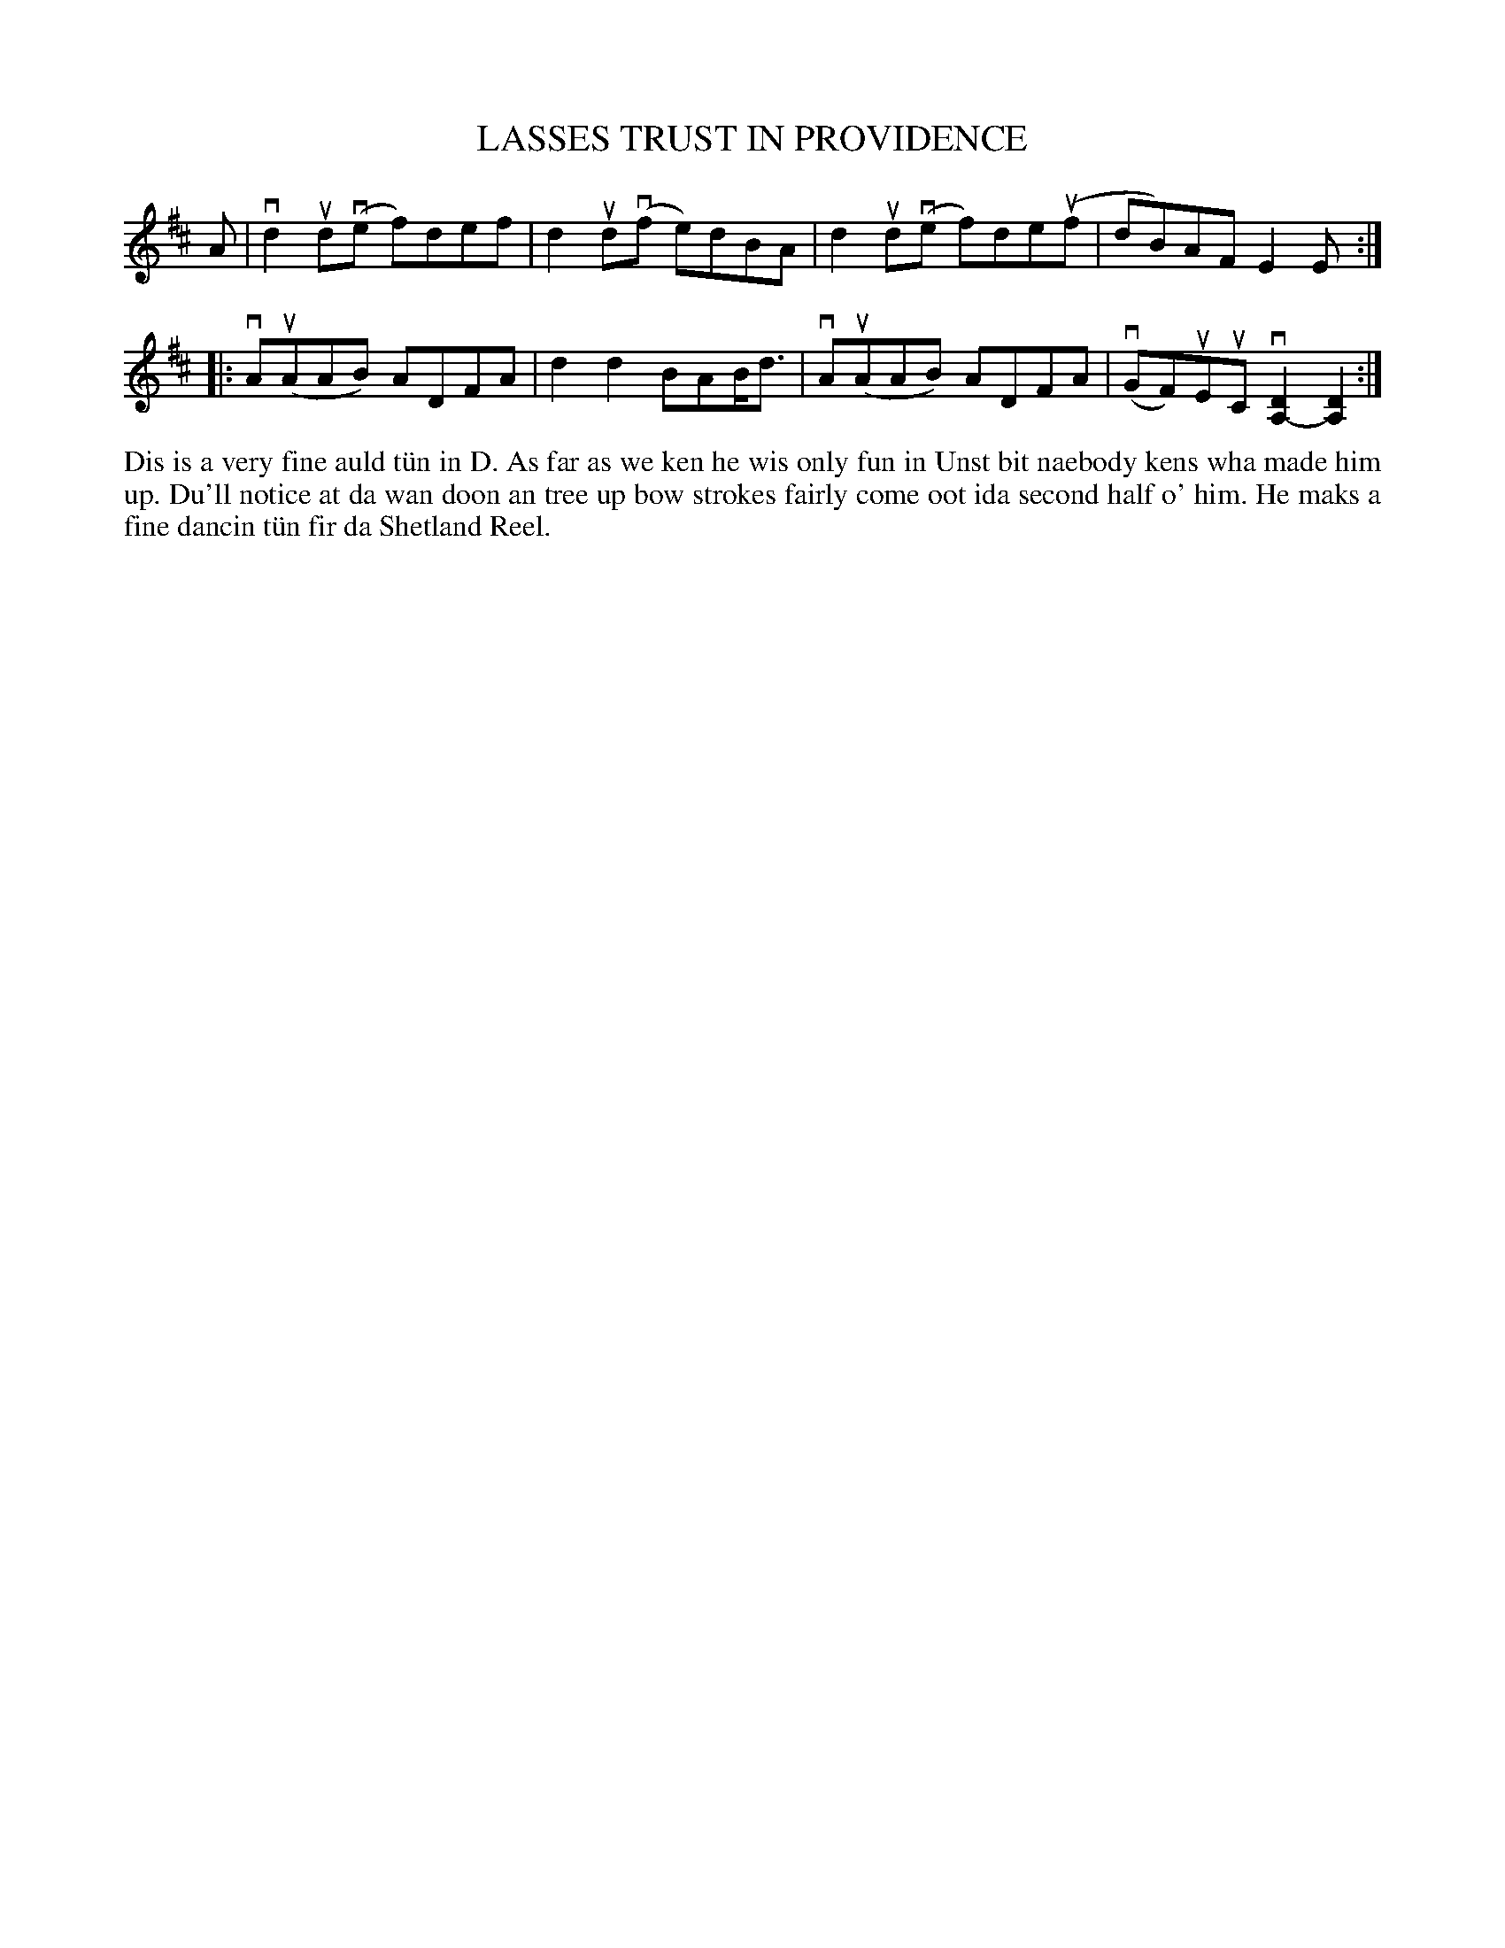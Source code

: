 X: 15
T: LASSES TRUST IN PROVIDENCE
S: Mandy J Tulloch, Mid Yell
R: reel
B: Haand me doon da fiddle, 1979
Z: 2012 John Chambers <jc:trillian.mit.edu>
M: none
L: 1/8
K: D
A | vd2ud(ve f)def | d2ud(vf e)dBA | d2ud(ve f)de(uf | dB)AF E2E :|
|:\
vA(uAAB) ADFA | d2d2 BAB<d | vA(uAAB) ADFA | (vGF)uEuC v[D2A,2-][D2A,2] :|
%%begintext align
Dis is a very fine auld t\"un in D.  As far as we ken he wis
only fun in Unst bit naebody kens wha made him up.  Du'll
notice at da wan doon an tree up bow strokes fairly come
oot ida second half o' him.  He maks a fine dancin t\"un fir
da Shetland Reel.
%%endtext
